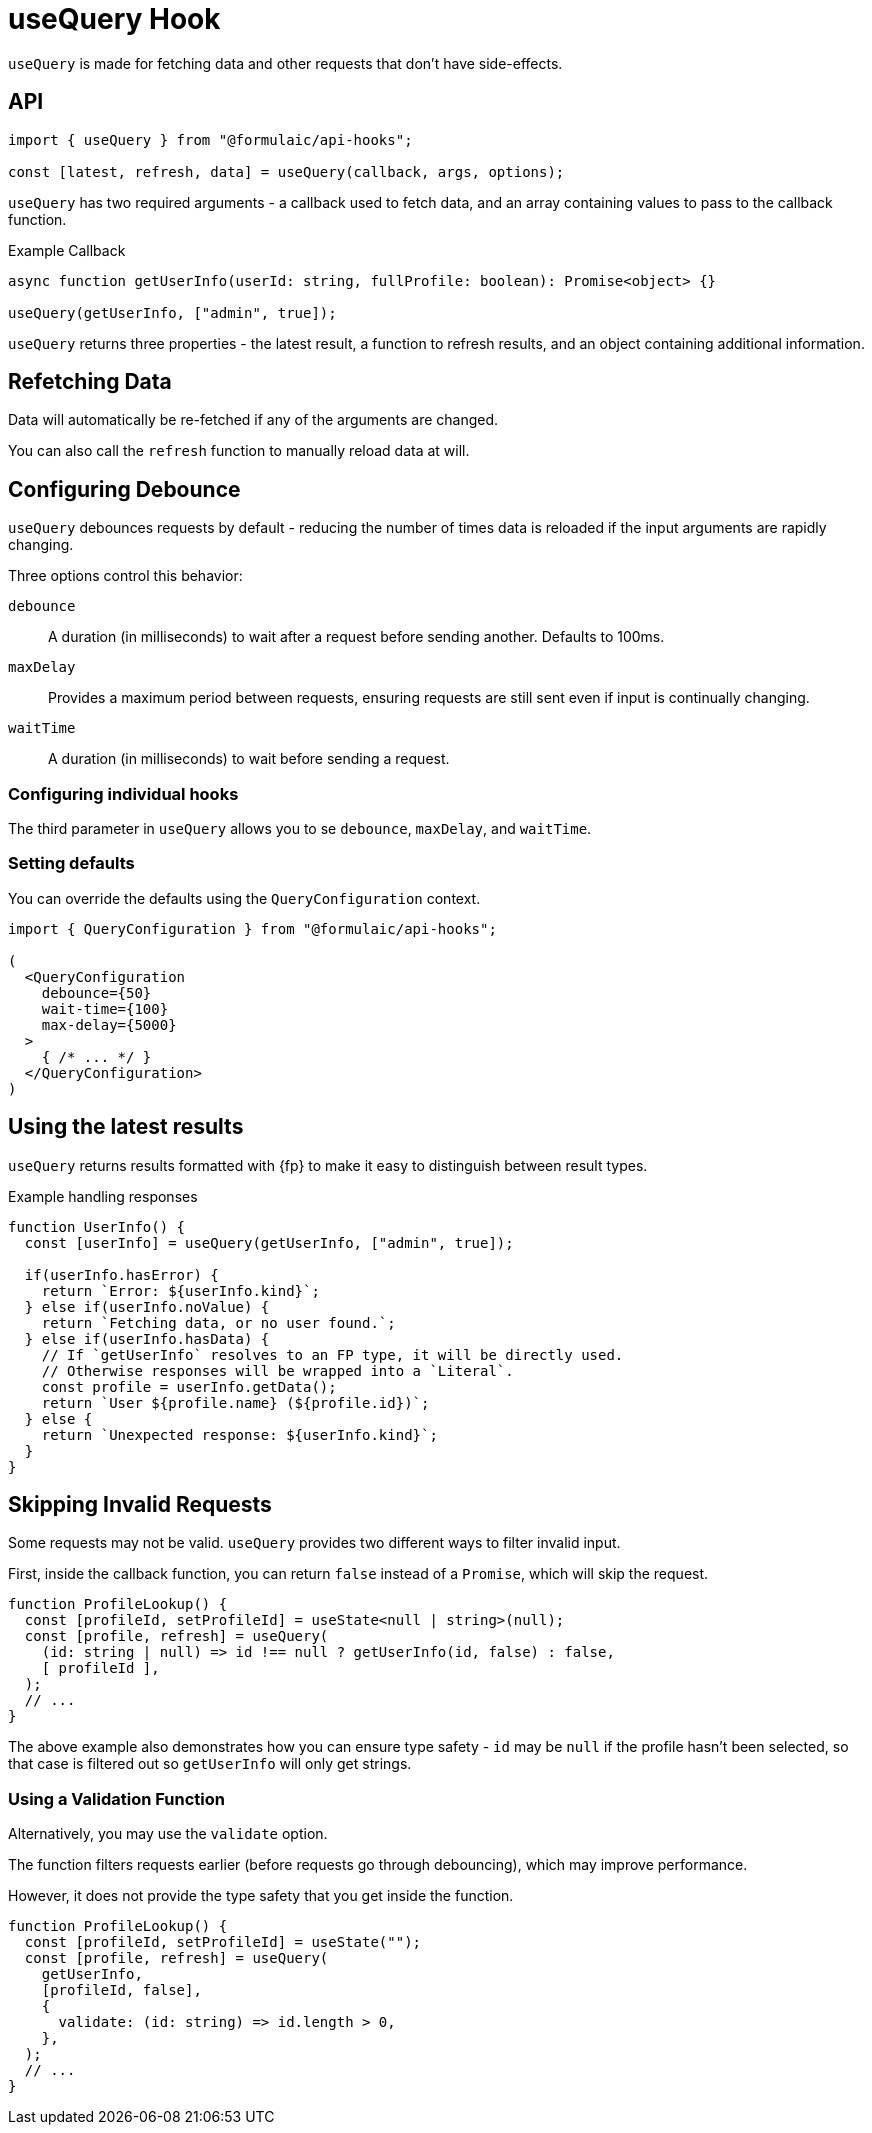 = useQuery Hook

`useQuery` is made for fetching data and other requests that don't have side-effects.

== API

[source,typescript]
----
import { useQuery } from "@formulaic/api-hooks";

const [latest, refresh, data] = useQuery(callback, args, options);
----

`useQuery` has two required arguments - a callback used to fetch data,
and an array containing values to pass to the callback function.

.Example Callback
[source,typescript]
----
async function getUserInfo(userId: string, fullProfile: boolean): Promise<object> {}

useQuery(getUserInfo, ["admin", true]);
----

`useQuery` returns three properties - the latest result,
a function to refresh results, and an object containing additional information.

== Refetching Data

Data will automatically be re-fetched if any of the arguments are changed.

You can also call the `refresh` function to manually reload data at will.

== Configuring Debounce

`useQuery` debounces requests by default - reducing the number of times data is reloaded
if the input arguments are rapidly changing.

Three options control this behavior:

`debounce`::
A duration (in milliseconds) to wait after a request before sending another.
Defaults to 100ms.

`maxDelay`::
Provides a maximum period between requests, ensuring requests are still sent
even if input is continually changing.

`waitTime`::
A duration (in milliseconds) to wait before sending a request.

=== Configuring individual hooks

The third parameter in `useQuery` allows you to se `debounce`, `maxDelay`, and `waitTime`.

=== Setting defaults

You can override the defaults using the `QueryConfiguration` context.

[source,jsx]
----
import { QueryConfiguration } from "@formulaic/api-hooks";

(
  <QueryConfiguration
    debounce={50}
    wait-time={100}
    max-delay={5000}
  >
    { /* ... */ }
  </QueryConfiguration>
)
----

== Using the latest results

`useQuery` returns results formatted with {fp} to make it easy to distinguish between
result types.

.Example handling responses
[source,typescript]
----
function UserInfo() {
  const [userInfo] = useQuery(getUserInfo, ["admin", true]);

  if(userInfo.hasError) {
    return `Error: ${userInfo.kind}`;
  } else if(userInfo.noValue) {
    return `Fetching data, or no user found.`;
  } else if(userInfo.hasData) {
    // If `getUserInfo` resolves to an FP type, it will be directly used.
    // Otherwise responses will be wrapped into a `Literal`.
    const profile = userInfo.getData();
    return `User ${profile.name} (${profile.id})`;
  } else {
    return `Unexpected response: ${userInfo.kind}`;
  }
}
----

== Skipping Invalid Requests

Some requests may not be valid.  `useQuery` provides two different ways to filter invalid input.

First, inside the callback function, you can return `false` instead of a `Promise`,
which will skip the request.

[source,typescript]
----
function ProfileLookup() {
  const [profileId, setProfileId] = useState<null | string>(null);
  const [profile, refresh] = useQuery(
    (id: string | null) => id !== null ? getUserInfo(id, false) : false,
    [ profileId ],
  );
  // ...
}
----

The above example also demonstrates how you can ensure type safety -
`id` may be `null` if the profile hasn't been selected, so that case is filtered
out so `getUserInfo` will only get strings.

=== Using a Validation Function

Alternatively, you may use the `validate` option.

The function filters requests earlier
(before requests go through debouncing),
which may improve performance.

However, it does not provide the type safety
that you get inside the function.

[source,typescript]
----
function ProfileLookup() {
  const [profileId, setProfileId] = useState("");
  const [profile, refresh] = useQuery(
    getUserInfo,
    [profileId, false],
    {
      validate: (id: string) => id.length > 0,
    },
  );
  // ...
}
----
